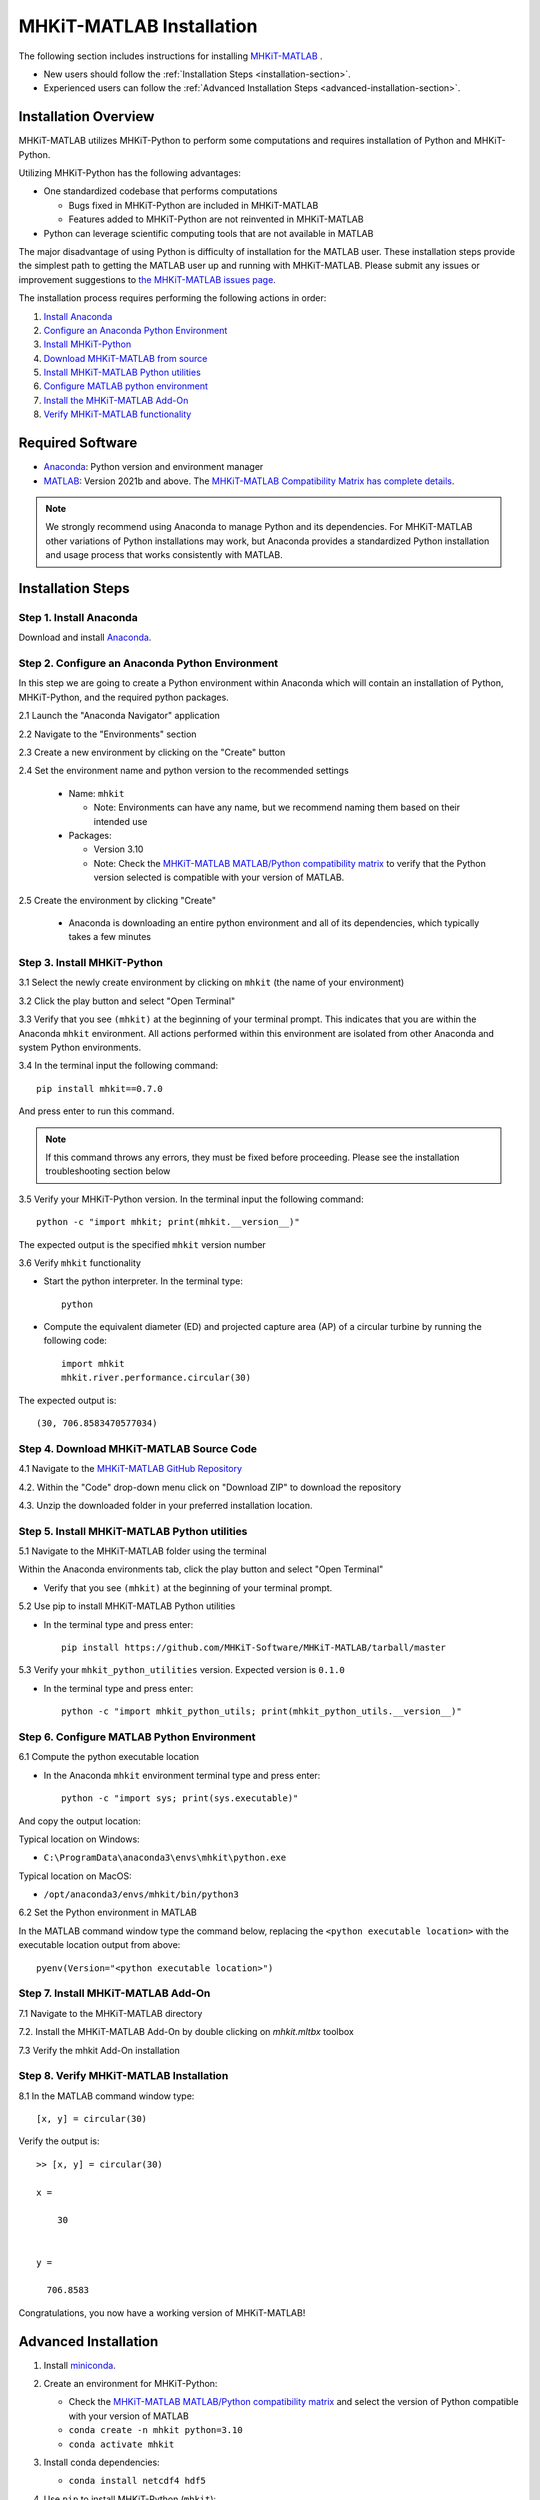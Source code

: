.. _matlab_installation:

MHKiT-MATLAB Installation
=========================

The following section includes instructions for installing `MHKiT-MATLAB <https://github.com/MHKiT-Software/MHKiT-MATLAB>`_ .

* New users should follow the :ref:`Installation Steps <installation-section>`.
* Experienced users can follow the :ref:`Advanced Installation Steps <advanced-installation-section>`.


Installation Overview
---------------------

MHKiT-MATLAB utilizes MHKiT-Python to perform some computations and requires installation of Python and MHKiT-Python.

Utilizing MHKiT-Python has the following advantages:

* One standardized codebase that performs computations

  * Bugs fixed in MHKiT-Python are included in MHKiT-MATLAB

  * Features added to MHKiT-Python are not reinvented in MHKiT-MATLAB

* Python can leverage scientific computing tools that are not available in MATLAB

The major disadvantage of using Python is difficulty of installation for the MATLAB user. These installation steps provide the simplest path to getting the MATLAB user up and running with MHKiT-MATLAB. Please submit any issues or improvement suggestions to `the MHKiT-MATLAB issues page <https://github.com/MHKiT-Software/MHKiT-MATLAB/issues>`_.

The installation process requires performing the following actions in order:

1. `Install Anaconda <#step-1-install-anaconda>`_
2. `Configure an Anaconda Python Environment <#step-2-configure-an-anaconda-python-environment>`_
3. `Install MHKiT-Python <#step-3-install-mhkit-python>`_
4. `Download MHKiT-MATLAB from source <#step-4-download-mhkit-matlab-source-code>`_
5. `Install MHKiT-MATLAB Python utilities <#step-5-install-mhkit-matlab-python-utilities>`_
6. `Configure MATLAB python environment <#step-6-configure-matlab-python-environment>`_
7. `Install the MHKiT-MATLAB Add-On <#step-7-install-mhkit-matlab-add-on>`_
8. `Verify MHKiT-MATLAB functionality <#step-8-verify-mhkit-matlab-installation>`_


Required Software
-----------------

* `Anaconda <https://www.anaconda.com/download>`_: Python version and environment manager
* `MATLAB <https://www.mathworks.com/products/matlab.html>`_: Version 2021b and above. The `MHKiT-MATLAB Compatibility Matrix has complete details <https://github.com/MHKiT-Software/MHKiT-MATLAB?tab=readme-ov-file#software-requirements>`_.

.. note::
   We strongly recommend using Anaconda to manage Python and its dependencies. For MHKiT-MATLAB other variations of Python installations may work, but Anaconda provides a standardized Python installation and usage process that works consistently with MATLAB.

.. _installation-section:

Installation Steps
------------------

Step 1. Install Anaconda
"""""""""""""""""""""""""

Download and install `Anaconda <https://www.anaconda.com/download>`_.

Step 2. Configure an Anaconda Python Environment
""""""""""""""""""""""""""""""""""""""""""""""""

In this step we are going to create a Python environment within Anaconda which will contain an installation of Python, MHKiT-Python, and the required python packages.

2.1 Launch the "Anaconda Navigator" application

2.2 Navigate to the "Environments" section

.. image:: ./figures/install_anaconda_select_environment_section.png
  :width: 500
  :alt: Navigating to the Anaconda Navigator "Environments" section

2.3 Create a new environment by clicking on the "Create" button

.. image:: ./figures/install_anaconda_create_environment.png
  :width: 500
  :alt: Creating a new Anaconda environment

2.4 Set the environment name and python version to the recommended settings

    * Name: ``mhkit``

      * Note: Environments can have any name, but we recommend naming them based on their intended use

    * Packages:

      * Version 3.10

      * Note: Check the `MHKiT-MATLAB MATLAB/Python compatibility matrix <https://github.com/MHKiT-Software/MHKiT-MATLAB?tab=readme-ov-file#software-requirements>`_ to verify that the Python version selected is compatible with your version of MATLAB.

.. image:: ./figures/install_anaconda_setup_environment.png
  :width: 500
  :alt: Setting the parameters a new Anaconda environment

2.5 Create the environment by clicking "Create"

   * Anaconda is downloading an entire python environment and all of its dependencies, which typically takes a few minutes

Step 3. Install MHKiT-Python
""""""""""""""""""""""""""""

3.1 Select the newly create environment by clicking on ``mhkit`` (the name of your environment)

3.2 Click the play button and select "Open Terminal"

.. image:: ./figures/install_anaconda_open_environment_terminal.png
  :width: 500
  :alt: Opening the terminal for the ``mhkit`` environment

3.3 Verify that you see ``(mhkit)`` at the beginning of your terminal prompt. This indicates that you are within the Anaconda ``mhkit`` environment. All actions performed within this environment are isolated from other Anaconda and system Python environments.

.. image:: ./figures/install_anaconda_terminal_with_environment_name.png
  :width: 500
  :alt: Detail of terminal with anaconda environment name

3.4 In the terminal input the following command::

	pip install mhkit==0.7.0

And press enter to run this command.

.. image:: ./figures/install_anaconda_terminal_pip_install.png
  :width: 500
  :alt: Installing MHKiT-Python with pip


.. Note::
    If this command throws any errors, they must be fixed before proceeding. Please see the installation troubleshooting section below


3.5 Verify your MHKiT-Python version. In the terminal input the following command::

    python -c "import mhkit; print(mhkit.__version__)"

The expected output is the specified ``mhkit`` version number

.. image:: ./figures/install_anaconda_terminal_version_output.png
  :width: 500
  :alt: Output of ``mhkit`` version number

3.6 Verify ``mhkit`` functionality

* Start the python interpreter. In the terminal type::

    python

* Compute the equivalent diameter (ED) and projected capture area (AP) of a circular turbine by running the following code::

    import mhkit
    mhkit.river.performance.circular(30)

The expected output is::

    (30, 706.8583470577034)

.. image:: ./figures/install_anaconda_terminal_mhkit_verify_output.png
  :width: 500
  :alt: Verification of mhkit circular function


Step 4. Download MHKiT-MATLAB Source Code
"""""""""""""""""""""""""""""""""""""""""

4.1 Navigate to the `MHKiT-MATLAB GitHub Repository <https://github.com/MHKiT-Software/MHKiT-MATLAB>`_

4.2. Within the "Code" drop-down menu click on "Download ZIP" to download the repository

.. image:: ./figures/install_github_download_mhkit_matlab_zip.png
  :width: 500
  :alt: Download MHKiT-MATLAB zip file from GitHub

4.3. Unzip the downloaded folder in your preferred installation location.

Step 5. Install MHKiT-MATLAB Python utilities
"""""""""""""""""""""""""""""""""""""""""""""

5.1 Navigate to the MHKiT-MATLAB folder using the terminal

Within the Anaconda environments tab, click the play button and select "Open Terminal"

* Verify that you see ``(mhkit)`` at the beginning of your terminal prompt.

.. image:: ./figures/install_anaconda_open_environment_terminal.png
  :width: 500
  :alt: Opening the terminal for the ``mhkit`` environment

5.2 Use pip to install MHKiT-MATLAB Python utilities

* In the terminal type and press enter::

    pip install https://github.com/MHKiT-Software/MHKiT-MATLAB/tarball/master

.. image:: ./figures/install_terminal_pip_mhkit_python_utils.png
  :width: 500
  :alt: Installing mhkit_python_utilities

5.3 Verify your ``mhkit_python_utilities`` version. Expected version is ``0.1.0``

* In the terminal type and press enter::

    python -c "import mhkit_python_utils; print(mhkit_python_utils.__version__)"

.. image:: ./figures/install_terminal_mhkit_python_utils_version.png
  :width: 500
  :alt: Verifying mhkit_python_utilities


Step 6. Configure MATLAB Python Environment
"""""""""""""""""""""""""""""""""""""""""""

6.1 Compute the python executable location

* In the Anaconda ``mhkit`` environment terminal type and press enter::

    python -c "import sys; print(sys.executable)"

And copy the output location:


Typical location on Windows:

* ``C:\ProgramData\anaconda3\envs\mhkit\python.exe``

Typical location on MacOS:

* ``/opt/anaconda3/envs/mhkit/bin/python3``

6.2 Set the Python environment in MATLAB

In the MATLAB command window type the command below, replacing the ``<python executable location>`` with the executable location output from above::

    pyenv(Version="<python executable location>")


.. image:: ./figures/install_matlab_python_executable.png
  :width: 500
  :alt: Set MATLAB python executable

Step 7. Install MHKiT-MATLAB Add-On
"""""""""""""""""""""""""""""""""""

7.1 Navigate to the MHKiT-MATLAB directory

7.2. Install the MHKiT-MATLAB Add-On by double clicking on `mhkit.mltbx` toolbox

.. image:: ./figures/install_matlab_toolbox.png
  :width: 500
  :alt: Install MHKiT-MATLAB toolbox

7.3 Verify the mhkit Add-On installation

.. image:: ./figures/install_matlab_addons_list.png
  :width: 500
  :alt: MHKiT-MATLAB in MATLAB Add-On list

Step 8. Verify MHKiT-MATLAB Installation
""""""""""""""""""""""""""""""""""""""""

8.1 In the MATLAB command window type::

    [x, y] = circular(30)

Verify the output is::

    >> [x, y] = circular(30)

    x =

        30


    y =

      706.8583



.. image:: ./figures/install_matlab_verify_mhkit.png
  :width: 500
  :alt: Install MHKiT-MATLAB toolbox

Congratulations, you now have a working version of MHKiT-MATLAB!

.. _advanced-installation-section:

Advanced Installation
---------------------

1. Install `miniconda <https://docs.anaconda.com/free/miniconda/miniconda-install/>`_.

2. Create an environment for MHKiT-Python:

   * Check the `MHKiT-MATLAB MATLAB/Python compatibility matrix <https://github.com/MHKiT-Software/MHKiT-MATLAB?tab=readme-ov-file#software-requirements>`_ and select the version of Python compatible with your version of MATLAB

   * ``conda create -n mhkit python=3.10``

   * ``conda activate mhkit``

3. Install conda dependencies:

   * ``conda install netcdf4 hdf5``

4. Use ``pip`` to install MHKiT-Python (``mhkit``):

   * ``pip install mhkit==0.7.0``

   * ``python -c "import mhkit; print(mhkit.__version__)"``

     - The expected output is:

       - ``v0.7.0``

   * ``python -c "import mhkit; print(mhkit.river.performance.circular(30))"``

     - The expected output is:

       - ``(30, 706.8583470577034)``

5. Download/clone MHKiT-MATLAB:

   * ``git clone https://github.com/MHKiT-Software/MHKiT-MATLAB.git``

6. Install MHKiT-Python MATLAB Utilities:

   * ``cd MHKiT-MATLAB``

   * ``pip install -e .``

7. Get python executable:

   * Copy output from

     - ``python -c "import sys; print(sys.executable)"``

8. Set the python executable in MATLAB:

   * In the MATLAB command window:

     * ``pyenv(Version="<python executable path>")``

9. Install the MHKiT-MATLAB "Add-On":

   * In the MHKiT-MATLAB, double click on ``mhkit.mltbx``

   * Verify ``mhkit`` Add-On installed nominally

10. Verify the MHKiT-MATLAB Add-On:

    * In the MATLAB command window execute:

        * ``[x, y] = circular(30)``

    * Verify the output:

        * ``x = 30``

        * ``y = 706.8583``

Troubleshooting
---------------

- Verify you are in the correct Anaconda environment:

  - ``conda activate mhkit``

- Verify MHKiT-Python is working properly:

  - ``python -c "import mhkit; print(mhkit.river.performance.circular(30))"``

  - The expected output is::

        (30, 706.8583470577034)

- Verify your MATLAB ``pyenv`` is pointing to the desired conda python executable:

  - ``pyenv``

    - The expected output should be similar to::

          ans =

          PythonEnvironment with properties:

                  Version: "3.10"
               Executable: "/opt/anaconda3/envs/mhkit/bin/python3"
                  Library: "/opt/anaconda3/envs/mhkit/lib/libpython3.10.dylib"
                     Home: "/opt/anaconda3/envs/mhkit"
                   Status: Loaded
            ExecutionMode: InProcess
                ProcessID: "29611"
              ProcessName: "MATLAB"


- Check the `MHKiT-MATLAB GitHub Issues <https://github.com/MHKiT-Software/MHKiT-MATLAB/issues>`_
- Check the `MHKiT-Python GitHub Issues <https://github.com/MHKiT-Software/MHKiT-Python/issues>`_
- Submit an issue in the `MHKiT-MATLAB GitHub repository Issue Tracker <https://github.com/MHKiT-Software/MHKiT-MATLAB/issues>`_

